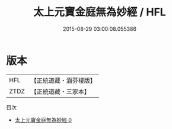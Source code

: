 #+TITLE: 太上元寶金庭無為妙經 / HFL

#+DATE: 2015-08-29 03:00:08.055386
* 版本
 |       HFL|【正統道藏・涵芬樓版】|
 |      ZTDZ|【正統道藏・三家本】|
目次
 - [[file:KR5g0208_000.txt][太上元寶金庭無為妙經 0]]
